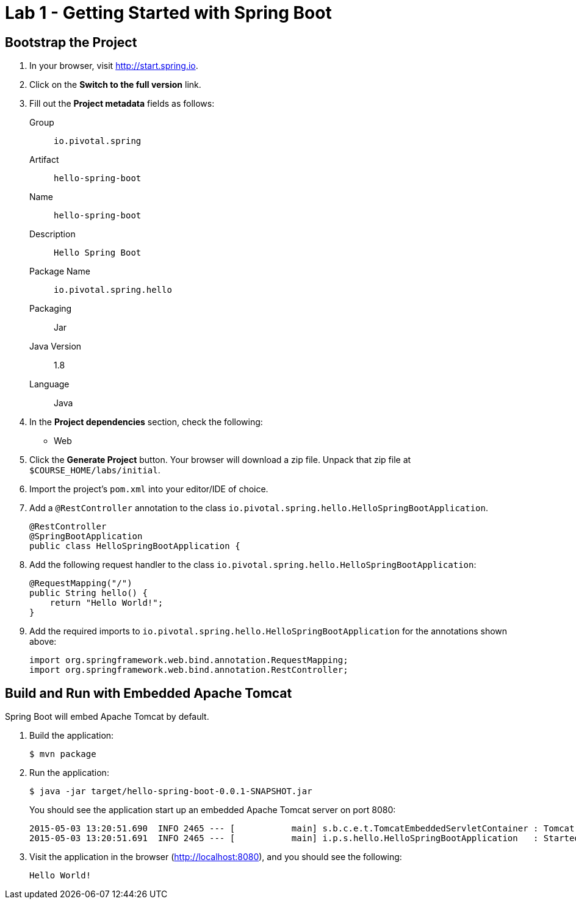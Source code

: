 = Lab 1 - Getting Started with Spring Boot

== Bootstrap the Project

. In your browser, visit http://start.spring.io.

. Click on the *Switch to the full version* link.

. Fill out the *Project metadata* fields as follows:
+
Group:: `io.pivotal.spring`
Artifact:: `hello-spring-boot`
Name:: `hello-spring-boot`
Description:: `Hello Spring Boot`
Package Name:: `io.pivotal.spring.hello`
Packaging:: Jar
Java Version:: 1.8
Language:: Java

. In the *Project dependencies* section, check the following:
+
* Web

. Click the *Generate Project* button. Your browser will download a zip file.
Unpack that zip file at `$COURSE_HOME/labs/initial`.

. Import the project's `pom.xml` into your editor/IDE of choice.

. Add a `@RestController` annotation to the class `io.pivotal.spring.hello.HelloSpringBootApplication`.
+
[source,java]
----
@RestController
@SpringBootApplication
public class HelloSpringBootApplication {
----

. Add the following request handler to the class `io.pivotal.spring.hello.HelloSpringBootApplication`:
+
[source,java]
----
@RequestMapping("/")
public String hello() {
    return "Hello World!";
}
----
. Add the required imports to `io.pivotal.spring.hello.HelloSpringBootApplication` for the annotations shown above:
+
[source,java]
----
import org.springframework.web.bind.annotation.RequestMapping;
import org.springframework.web.bind.annotation.RestController;
----

== Build and Run with Embedded Apache Tomcat

Spring Boot will embed Apache Tomcat by default.

. Build the application:
+
----
$ mvn package
----

. Run the application:
+
----
$ java -jar target/hello-spring-boot-0.0.1-SNAPSHOT.jar
----
+
You should see the application start up an embedded Apache Tomcat server on port 8080:
+
----
2015-05-03 13:20:51.690  INFO 2465 --- [           main] s.b.c.e.t.TomcatEmbeddedServletContainer : Tomcat started on port(s): 8080 (http)
2015-05-03 13:20:51.691  INFO 2465 --- [           main] i.p.s.hello.HelloSpringBootApplication   : Started HelloSpringBootApplication in 3.023 seconds (JVM running for 3.432)
----

. Visit the application in the browser (http://localhost:8080), and you should see the following:
+
----
Hello World!
----

